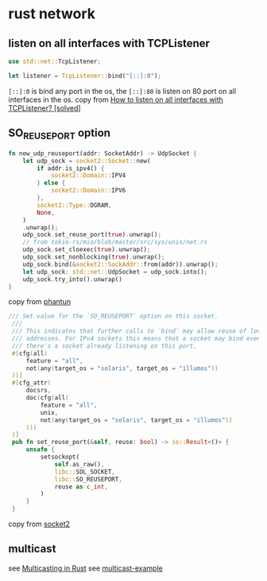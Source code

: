 * rust network
:PROPERTIES:
:CUSTOM_ID: rust-network
:END:
** listen on all interfaces with TCPListener
:PROPERTIES:
:CUSTOM_ID: listen-on-all-interfaces-with-tcplistener
:END:
#+begin_src rust
use std::net::TcpListener;

let listener = TcpListener::bind("[::]:0");
#+end_src

=[::]:0= is bind any port in the os, the =[::]:80= is listen on 80 port
on all interfaces in the os. copy from
[[https://users.rust-lang.org/t/how-to-listen-on-all-interfaces-with-tcplistener-solved/12269][How
to listen on all interfaces with TCPListener? [solved]]]

** SO_REUSEPORT option
:PROPERTIES:
:CUSTOM_ID: so_reuseport-option
:END:
#+begin_src rust
fn new_udp_reuseport(addr: SocketAddr) -> UdpSocket {
    let udp_sock = socket2::Socket::new(
        if addr.is_ipv4() {
            socket2::Domain::IPV4
        } else {
            socket2::Domain::IPV6
        },
        socket2::Type::DGRAM,
        None,
    )
    .unwrap();
    udp_sock.set_reuse_port(true).unwrap();
    // from tokio-rs/mio/blob/master/src/sys/unix/net.rs
    udp_sock.set_cloexec(true).unwrap();
    udp_sock.set_nonblocking(true).unwrap();
    udp_sock.bind(&socket2::SockAddr::from(addr)).unwrap();
    let udp_sock: std::net::UdpSocket = udp_sock.into();
    udp_sock.try_into().unwrap()
}
#+end_src

copy from [[https://github.com/dndx/phantun][phantun]]

#+begin_src rust
   /// Set value for the `SO_REUSEPORT` option on this socket.
    ///
    /// This indicates that further calls to `bind` may allow reuse of local
    /// addresses. For IPv4 sockets this means that a socket may bind even when
    /// there's a socket already listening on this port.
    #[cfg(all(
        feature = "all",
        not(any(target_os = "solaris", target_os = "illumos"))
    ))]
    #[cfg_attr(
        docsrs,
        doc(cfg(all(
            feature = "all",
            unix,
            not(any(target_os = "solaris", target_os = "illumos"))
        )))
    )]
    pub fn set_reuse_port(&self, reuse: bool) -> io::Result<()> {
        unsafe {
            setsockopt(
                self.as_raw(),
                libc::SOL_SOCKET,
                libc::SO_REUSEPORT,
                reuse as c_int,
            )
        }
    }
#+end_src

copy from [[https://github.com/rust-lang/socket2][socket2]]

** multicast
:PROPERTIES:
:CUSTOM_ID: multicast
:END:
see
[[https://bluejekyll.github.io/blog/posts/multicasting-in-rust/][Multicasting
in Rust]] see
[[https://github.com/bluejekyll/multicast-example][multicast-example]]
